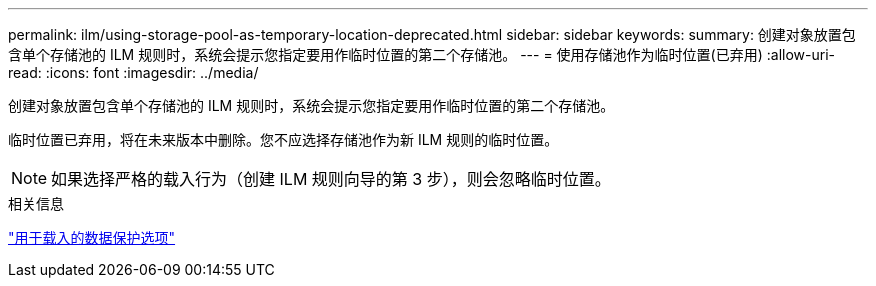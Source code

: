---
permalink: ilm/using-storage-pool-as-temporary-location-deprecated.html 
sidebar: sidebar 
keywords:  
summary: 创建对象放置包含单个存储池的 ILM 规则时，系统会提示您指定要用作临时位置的第二个存储池。 
---
= 使用存储池作为临时位置(已弃用)
:allow-uri-read: 
:icons: font
:imagesdir: ../media/


[role="lead"]
创建对象放置包含单个存储池的 ILM 规则时，系统会提示您指定要用作临时位置的第二个存储池。

临时位置已弃用，将在未来版本中删除。您不应选择存储池作为新 ILM 规则的临时位置。


NOTE: 如果选择严格的载入行为（创建 ILM 规则向导的第 3 步），则会忽略临时位置。

.相关信息
link:data-protection-options-for-ingest.html["用于载入的数据保护选项"]
